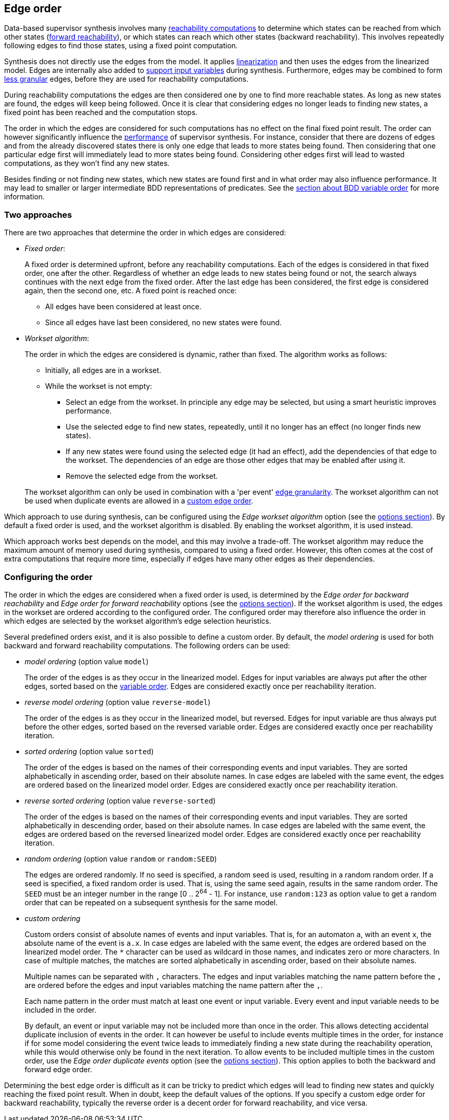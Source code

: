 //////////////////////////////////////////////////////////////////////////////
// Copyright (c) 2010, 2023 Contributors to the Eclipse Foundation
//
// See the NOTICE file(s) distributed with this work for additional
// information regarding copyright ownership.
//
// This program and the accompanying materials are made available
// under the terms of the MIT License which is available at
// https://opensource.org/licenses/MIT
//
// SPDX-License-Identifier: MIT
//////////////////////////////////////////////////////////////////////////////

indexterm:[data-based supervisory controller synthesis,edge order]

[[tools-datasynth-edge-order]]
== Edge order

Data-based supervisor synthesis involves many <<tools-datasynth-fixed-point-order,reachability computations>> to determine which states can be reached from which other states (<<tools-datasynth-forward-reach,forward reachability>>), or which states can reach which other states (backward reachability).
This involves repeatedly following edges to find those states, using a fixed point computation.

Synthesis does not directly use the edges from the model.
It applies <<tools-cif2cif-chapter-linearize-product,linearization>> and then uses the edges from the linearized model.
Edges are internally also added to <<tools-datasynth-input-vars,support input variables>> during synthesis.
Furthermore, edges may be combined to form <<tools-datasynth-edge-granularity,less granular>> edges, before they are used for reachability computations.

During reachability computations the edges are then considered one by one to find more reachable states.
As long as new states are found, the edges will keep being followed.
Once it is clear that considering edges no longer leads to finding new states, a fixed point has been reached and the computation stops.

The order in which the edges are considered for such computations has no effect on the final fixed point result.
The order can however significantly influence the <<tools-datasynth-performance,performance>> of supervisor synthesis.
For instance, consider that there are dozens of edges and from the already discovered states there is only one edge that leads to more states being found.
Then considering that one particular edge first will immediately lead to more states being found.
Considering other edges first will lead to wasted computations, as they won't find any new states.

Besides finding or not finding new states, which new states are found first and in what order may also influence performance.
It may lead to smaller or larger intermediate BDD representations of predicates.
See the <<tools-datasynth-var-order,section about BDD variable order>> for more information.

=== Two approaches

There are two approaches that determine the order in which edges are considered:

* _Fixed order_:
+
A fixed order is determined upfront, before any reachability computations.
Each of the edges is considered in that fixed order, one after the other.
Regardless of whether an edge leads to new states being found or not, the search always continues with the next edge from the fixed order.
After the last edge has been considered, the first edge is considered again, then the second one, etc.
A fixed point is reached once:
+
** All edges have been considered at least once.
** Since all edges have last been considered, no new states were found.

* _Workset algorithm_:
+
The order in which the edges are considered is dynamic, rather than fixed.
The algorithm works as follows:
+
--
** Initially, all edges are in a workset.
** While the workset is not empty:
*** Select an edge from the workset.
In principle any edge may be selected, but using a smart heuristic improves performance.
*** Use the selected edge to find new states, repeatedly, until it no longer has an effect (no longer finds new states).
*** If any new states were found using the selected edge (it had an effect), add the dependencies of that edge to the workset.
The dependencies of an edge are those other edges that may be enabled after using it.
*** Remove the selected edge from the workset.
--
+
The workset algorithm can only be used in combination with a 'per event' <<tools-datasynth-edge-granularity,edge granularity>>.
The workset algorithm can not be used when duplicate events are allowed in a <<tools-datasynth-edge-order-custom,custom edge order>>.

Which approach to use during synthesis, can be configured using the _Edge workset algorithm_ option (see the <<tools-datasynth-options,options section>>).
By default a fixed order is used, and the workset algorithm is disabled.
By enabling the workset algorithm, it is used instead.

Which approach works best depends on the model, and this may involve a trade-off.
The workset algorithm may reduce the maximum amount of memory used during synthesis, compared to using a fixed order.
However, this often comes at the cost of extra computations that require more time, especially if edges have many other edges as their dependencies.

=== Configuring the order

The order in which the edges are considered when a fixed order is used, is determined by the _Edge order for backward reachability_ and _Edge order for forward reachability_ options (see the <<tools-datasynth-options,options section>>).
If the workset algorithm is used, the edges in the workset are ordered according to the configured order.
The configured order may therefore also influence the order in which edges are selected by the workset algorithm's edge selection heuristics.

Several predefined orders exist, and it is also possible to define a custom order.
By default, the _model ordering_ is used for both backward and forward reachability computations.
The following orders can be used:

* _model ordering_ (option value `model`)
+
The order of the edges is as they occur in the linearized model.
Edges for input variables are always put after the other edges, sorted based on the <<tools-datasynth-var-order,variable order>>.
Edges are considered exactly once per reachability iteration.

* _reverse model ordering_ (option value `reverse-model`)
+
The order of the edges is as they occur in the linearized model, but reversed.
Edges for input variable are thus always put before the other edges, sorted based on the reversed variable order.
Edges are considered exactly once per reachability iteration.

* _sorted ordering_ (option value `sorted`)
+
The order of the edges is based on the names of their corresponding events and input variables.
They are sorted alphabetically in ascending order, based on their absolute names.
In case edges are labeled with the same event, the edges are ordered based on the linearized model order.
Edges are considered exactly once per reachability iteration.

* _reverse sorted ordering_ (option value `reverse-sorted`)
+
The order of the edges is based on the names of their corresponding events and input variables.
They are sorted alphabetically in descending order, based on their absolute names.
In case edges are labeled with the same event, the edges are ordered based on the reversed linearized model order.
Edges are considered exactly once per reachability iteration.

* _random ordering_ (option value `random` or `random:SEED`)
+
The edges are ordered randomly.
If no seed is specified, a random seed is used, resulting in a random random order.
If a seed is specified, a fixed random order is used.
That is, using the same seed again, results in the same random order.
The `SEED` must be an integer number in the range [0 .. 2^64^ - 1].
For instance, use `random:123` as option value to get a random order that can be repeated on a subsequent synthesis for the same model.

[[tools-datasynth-edge-order-custom]]
* _custom ordering_
+
Custom orders consist of absolute names of events and input variables.
That is, for an automaton `a`, with an event `x`, the absolute name of the event is `a.x`.
In case edges are labeled with the same event, the edges are ordered based on the linearized model order.
The `+*+` character can be used as wildcard in those names, and indicates zero or more characters.
In case of multiple matches, the matches are sorted alphabetically in ascending order, based on their absolute names.
+
Multiple names can be separated with `,` characters.
The edges and input variables matching the name pattern before the `,` are ordered before the edges and input variables matching the name pattern after the `,`.
+
Each name pattern in the order must match at least one event or input variable.
Every event and input variable needs to be included in the order.
+
By default, an event or input variable may not be included more than once in the order.
This allows detecting accidental duplicate inclusion of events in the order.
It can however be useful to include events multiple times in the order, for instance if for some model considering the event twice leads to immediately finding a new state during the reachability operation, while this would otherwise only be found in the next iteration.
To allow events to be included multiple times in the custom order, use the _Edge order duplicate events_ option (see the <<tools-datasynth-options,options section>>).
This option applies to both the backward and forward edge order.

Determining the best edge order is difficult as it can be tricky to predict which edges will lead to finding new states and quickly reaching the fixed point result.
When in doubt, keep the default values of the options.
If you specify a custom edge order for backward reachability, typically the reverse order is a decent order for forward reachability, and vice versa.
